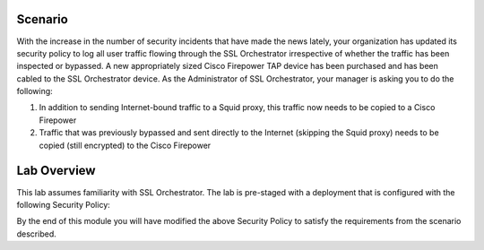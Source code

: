 Scenario
--------

With the increase in the number of security incidents that have made the news lately, your organization has updated its security policy to log all user traffic flowing through the SSL Orchestrator irrespective of whether the traffic has been inspected or bypassed. A new appropriately sized Cisco Firepower TAP device has been purchased and has been cabled to the SSL Orchestrator device. As the Administrator of SSL Orchestrator, your manager is asking you to do the following:

1) In addition to sending Internet-bound traffic to a Squid proxy, this traffic now needs to be copied to a Cisco Firepower

2) Traffic that was previously bypassed and sent directly to the Internet (skipping the Squid proxy) needs to be copied (still encrypted) to the Cisco Firepower

Lab Overview
------------

This lab assumes familiarity with SSL Orchestrator. The lab is pre-staged with a deployment that is configured with the following Security Policy:

.. image:: ../images/image005.png
   :align: center

By the end of this module you will have modified the above Security Policy to satisfy the requirements from the scenario described.
